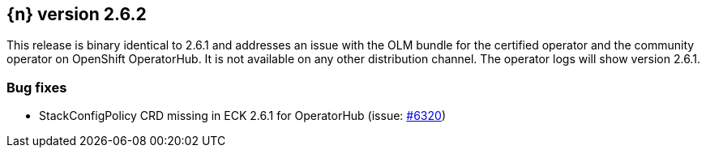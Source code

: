 :issue: https://github.com/elastic/cloud-on-k8s/issues/
:pull: https://github.com/elastic/cloud-on-k8s/pull/

[[release-notes-2.6.2]]
== {n} version 2.6.2


This release is binary identical to 2.6.1 and addresses an issue with the OLM bundle for the certified operator and the community operator on OpenShift OperatorHub. It is not available on any other distribution channel. The operator logs will show version 2.6.1.

[[bug-2.6.2]]
[float]
=== Bug fixes

* StackConfigPolicy CRD missing in ECK 2.6.1 for OperatorHub (issue: {issue}6320[#6320])



